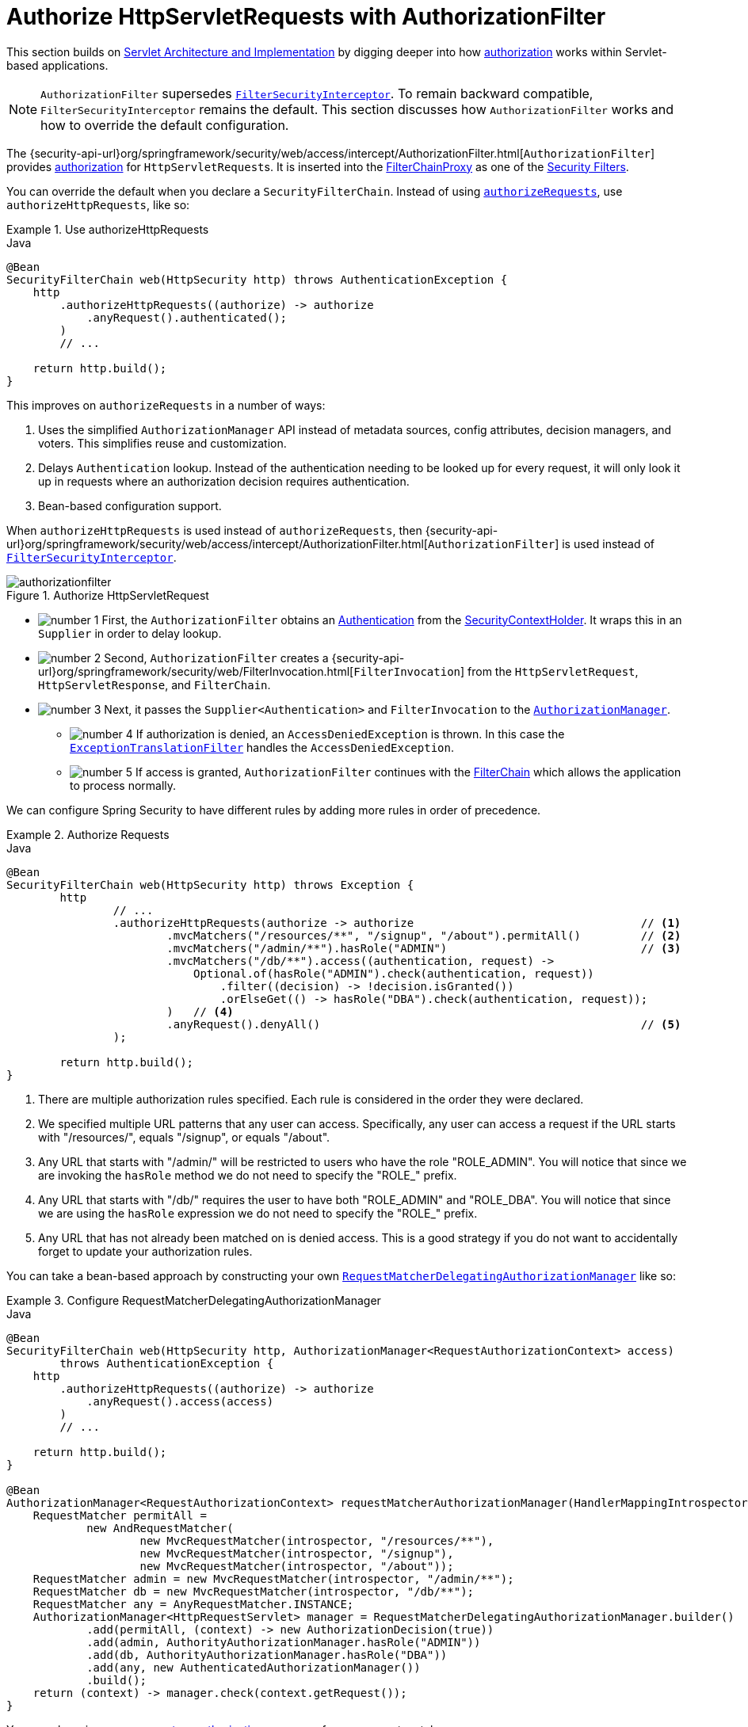 [[servlet-authorization-authorizationfilter]]
= Authorize HttpServletRequests with AuthorizationFilter
:figures: servlet/authorization

This section builds on xref:servlet/architecture.adoc#servlet-architecture[Servlet Architecture and Implementation] by digging deeper into how xref:servlet/authorization/index.adoc#servlet-authorization[authorization] works within Servlet-based applications.

[NOTE]
`AuthorizationFilter` supersedes xref:servlet/authorization/authorize-requests.adoc#servlet-authorization-filtersecurityinterceptor[`FilterSecurityInterceptor`].
To remain backward compatible, `FilterSecurityInterceptor` remains the default.
This section discusses how `AuthorizationFilter` works and how to override the default configuration.

The {security-api-url}org/springframework/security/web/access/intercept/AuthorizationFilter.html[`AuthorizationFilter`] provides xref:servlet/authorization/index.adoc#servlet-authorization[authorization] for ``HttpServletRequest``s.
It is inserted into the xref:servlet/architecture.adoc#servlet-filterchainproxy[FilterChainProxy] as one of the xref:servlet/architecture.adoc#servlet-security-filters[Security Filters].

You can override the default when you declare a `SecurityFilterChain`.
Instead of using xref:servlet/authorization/authorize-http-requests.adoc#servlet-authorize-requests-defaults[`authorizeRequests`], use `authorizeHttpRequests`, like so:

.Use authorizeHttpRequests
====
.Java
[source,java,role="primary"]
----
@Bean
SecurityFilterChain web(HttpSecurity http) throws AuthenticationException {
    http
        .authorizeHttpRequests((authorize) -> authorize
            .anyRequest().authenticated();
        )
        // ...

    return http.build();
}
----
====

This improves on `authorizeRequests` in a number of ways:

1. Uses the simplified `AuthorizationManager` API instead of metadata sources, config attributes, decision managers, and voters.
This simplifies reuse and customization.
2. Delays `Authentication` lookup.
Instead of the authentication needing to be looked up for every request, it will only look it up in requests where an authorization decision requires authentication.
3. Bean-based configuration support.

When `authorizeHttpRequests` is used instead of `authorizeRequests`, then {security-api-url}org/springframework/security/web/access/intercept/AuthorizationFilter.html[`AuthorizationFilter`] is used instead of xref:servlet/authorization/authorize-requests.adoc#servlet-authorization-filtersecurityinterceptor[`FilterSecurityInterceptor`].

.Authorize HttpServletRequest
image::{figures}/authorizationfilter.png[]

* image:{icondir}/number_1.png[] First, the `AuthorizationFilter` obtains an  xref:servlet/authentication/architecture.adoc#servlet-authentication-authentication[Authentication] from the xref:servlet/authentication/architecture.adoc#servlet-authentication-securitycontextholder[SecurityContextHolder].
It wraps this in an `Supplier` in order to delay lookup.
* image:{icondir}/number_2.png[] Second, `AuthorizationFilter` creates a {security-api-url}org/springframework/security/web/FilterInvocation.html[`FilterInvocation`] from the `HttpServletRequest`, `HttpServletResponse`, and `FilterChain`.
// FIXME: link to FilterInvocation
* image:{icondir}/number_3.png[] Next, it passes the `Supplier<Authentication>` and `FilterInvocation` to the xref:servlet/architecture.adoc#authz-authorization-manager[`AuthorizationManager`].
** image:{icondir}/number_4.png[] If authorization is denied, an `AccessDeniedException` is thrown.
In this case the xref:servlet/architecture.adoc#servlet-exceptiontranslationfilter[`ExceptionTranslationFilter`] handles the `AccessDeniedException`.
** image:{icondir}/number_5.png[] If access is granted, `AuthorizationFilter` continues with the xref:servlet/architecture.adoc#servlet-filters-review[FilterChain] which allows the application to process normally.

We can configure Spring Security to have different rules by adding more rules in order of precedence.

.Authorize Requests
====
.Java
[source,java,role="primary"]
----
@Bean
SecurityFilterChain web(HttpSecurity http) throws Exception {
	http
		// ...
		.authorizeHttpRequests(authorize -> authorize                                  // <1>
			.mvcMatchers("/resources/**", "/signup", "/about").permitAll()         // <2>
			.mvcMatchers("/admin/**").hasRole("ADMIN")                             // <3>
			.mvcMatchers("/db/**").access((authentication, request) ->
			    Optional.of(hasRole("ADMIN").check(authentication, request))
			        .filter((decision) -> !decision.isGranted())
			        .orElseGet(() -> hasRole("DBA").check(authentication, request));
			)   // <4>
			.anyRequest().denyAll()                                                // <5>
		);

	return http.build();
}
----
====
<1> There are multiple authorization rules specified.
Each rule is considered in the order they were declared.
<2> We specified multiple URL patterns that any user can access.
Specifically, any user can access a request if the URL starts with "/resources/", equals "/signup", or equals "/about".
<3> Any URL that starts with "/admin/" will be restricted to users who have the role "ROLE_ADMIN".
You will notice that since we are invoking the `hasRole` method we do not need to specify the "ROLE_" prefix.
<4> Any URL that starts with "/db/" requires the user to have both "ROLE_ADMIN" and "ROLE_DBA".
You will notice that since we are using the `hasRole` expression we do not need to specify the "ROLE_" prefix.
<5> Any URL that has not already been matched on is denied access.
This is a good strategy if you do not want to accidentally forget to update your authorization rules.

You can take a bean-based approach by constructing your own xref:servlet/authorization/architecture.adoc#authz-delegate-authorization-manager[`RequestMatcherDelegatingAuthorizationManager`] like so:

.Configure RequestMatcherDelegatingAuthorizationManager
====
.Java
[source,java,role="primary"]
----
@Bean
SecurityFilterChain web(HttpSecurity http, AuthorizationManager<RequestAuthorizationContext> access)
        throws AuthenticationException {
    http
        .authorizeHttpRequests((authorize) -> authorize
            .anyRequest().access(access)
        )
        // ...

    return http.build();
}

@Bean
AuthorizationManager<RequestAuthorizationContext> requestMatcherAuthorizationManager(HandlerMappingIntrospector introspector) {
    RequestMatcher permitAll =
            new AndRequestMatcher(
                    new MvcRequestMatcher(introspector, "/resources/**"),
                    new MvcRequestMatcher(introspector, "/signup"),
                    new MvcRequestMatcher(introspector, "/about"));
    RequestMatcher admin = new MvcRequestMatcher(introspector, "/admin/**");
    RequestMatcher db = new MvcRequestMatcher(introspector, "/db/**");
    RequestMatcher any = AnyRequestMatcher.INSTANCE;
    AuthorizationManager<HttpRequestServlet> manager = RequestMatcherDelegatingAuthorizationManager.builder()
            .add(permitAll, (context) -> new AuthorizationDecision(true))
            .add(admin, AuthorityAuthorizationManager.hasRole("ADMIN"))
            .add(db, AuthorityAuthorizationManager.hasRole("DBA"))
            .add(any, new AuthenticatedAuthorizationManager())
            .build();
    return (context) -> manager.check(context.getRequest());
}
----
====

You can also wire xref:servlet/authorization/architecture.adoc#authz-custom-authorization-manager[your own custom authorization managers] for any request matcher.

Here is an example of mapping a custom authorization manager to the `my/authorized/endpoint`:

.Custom Authorization Manager
====
.Java
[source,java,role="primary"]
----
@Bean
SecurityFilterChain web(HttpSecurity http) throws Exception {
    http
        .authorizeHttpRequests((authorize) -> authorize
            .mvcMatchers("/my/authorized/endpoint").access(new CustomAuthorizationManager());
        )
        // ...

    return http.build();
}
----
====

Or you can provide it for all requests as seen below:

.Custom Authorization Manager for All Requests
====
.Java
[source,java,role="primary"]
----
@Bean
SecurityFilterChain web(HttpSecurity http) throws Exception {
    http
        .authorizeHttpRequests((authorize) -> authorize
            .anyRequest.access(new CustomAuthorizationManager());
        )
        // ...

    return http.build();
}
----
====

By default, the `AuthorizationFilter` does not apply to `DispatcherType.ERROR` and `DispatcherType.ASYNC`.
We can configure Spring Security to apply the authorization rules to all dispatcher types by using the `shouldFilterAllDispatcherTypes` method:

.Set shouldFilterAllDispatcherTypes to true
====
.Java
[source,java,role="primary"]
----
@Bean
SecurityFilterChain web(HttpSecurity http) throws Exception {
    http
        .authorizeHttpRequests((authorize) -> authorize
            .shouldFilterAllDispatcherTypes(true)
            .anyRequest.authenticated()
        )
        // ...

    return http.build();
}
----
.Kotlin
[source,kotlin,role="secondary"]
----
@Bean
open fun web(http: HttpSecurity): SecurityFilterChain {
    http {
        authorizeHttpRequests {
            shouldFilterAllDispatcherTypes = true
            authorize(anyRequest, authenticated)
        }
    }
    return http.build()
}
----
====
